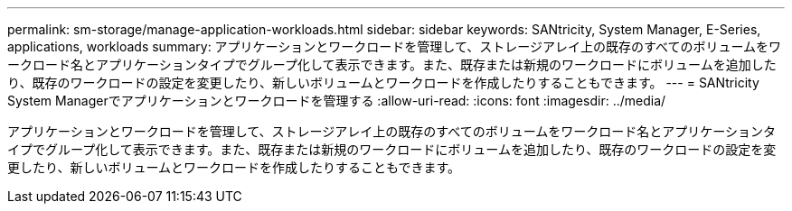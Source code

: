 ---
permalink: sm-storage/manage-application-workloads.html 
sidebar: sidebar 
keywords: SANtricity, System Manager, E-Series, applications, workloads 
summary: アプリケーションとワークロードを管理して、ストレージアレイ上の既存のすべてのボリュームをワークロード名とアプリケーションタイプでグループ化して表示できます。また、既存または新規のワークロードにボリュームを追加したり、既存のワークロードの設定を変更したり、新しいボリュームとワークロードを作成したりすることもできます。 
---
= SANtricity System Managerでアプリケーションとワークロードを管理する
:allow-uri-read: 
:icons: font
:imagesdir: ../media/


[role="lead"]
アプリケーションとワークロードを管理して、ストレージアレイ上の既存のすべてのボリュームをワークロード名とアプリケーションタイプでグループ化して表示できます。また、既存または新規のワークロードにボリュームを追加したり、既存のワークロードの設定を変更したり、新しいボリュームとワークロードを作成したりすることもできます。
